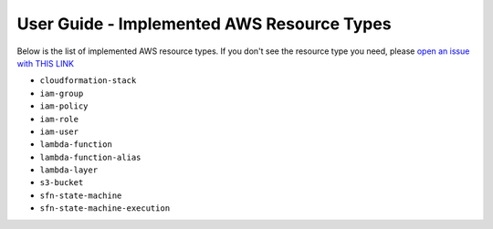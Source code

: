 User Guide - Implemented AWS Resource Types
==============================================================================
Below is the list of implemented AWS resource types. If you don't see the resource type you need, please `open an issue with THIS LINK <https://github.com/MacHu-GWU/aws_resource_search-project/issues/new?assignees=MacHu-GWU&labels=feature&projects=&template=support-new-aws-resource.md&title=%5BFeature%5D+I+want+to+be+able+to+search+%24%7Bservice_name%7D-%24%7Bresource_name%7D>`_


- ``cloudformation-stack``
- ``iam-group``
- ``iam-policy``
- ``iam-role``
- ``iam-user``
- ``lambda-function``
- ``lambda-function-alias``
- ``lambda-layer``
- ``s3-bucket``
- ``sfn-state-machine``
- ``sfn-state-machine-execution``